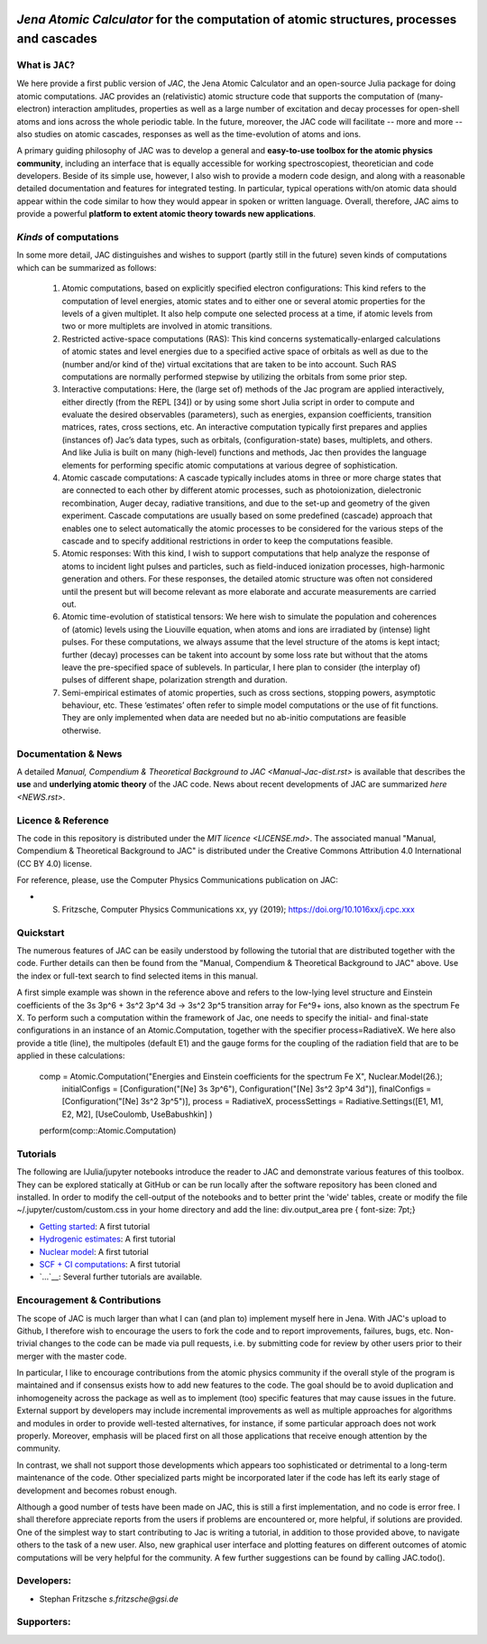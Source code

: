 .. image:: https://travis-ci.com/OpenJAC/JAC.jl.svg?branch=master
    :target: https://travis-ci.com/OpenJAC/JAC.jl

*Jena Atomic Calculator* for the computation of atomic structures, processes and cascades
=========================================================================================



What is ``JAC``?
~~~~~~~~~~~~~~~~

We here provide a first public version of *JAC*, the Jena Atomic Calculator and an open-source Julia package for 
doing atomic computations. JAC provides an (relativistic) atomic structure code that supports the computation of 
(many-electron) interaction amplitudes, properties as well as a large number of excitation and decay processes 
for open-shell atoms and ions across the whole periodic table. In the future, moreover, the JAC code will 
facilitate -- more and more -- also studies on atomic cascades, responses as well as the time-evolution of 
atoms and ions. 

A primary guiding philosophy of JAC was to develop a general and **easy-to-use toolbox for the atomic physics 
community**, including an interface that is equally accessible for working spectroscopiest, theoretician and 
code developers. Beside of its simple use, however, I also wish to provide a modern code design, and along 
with a reasonable detailed documentation and features for integrated testing. In particular, typical 
operations with/on atomic data should appear within the code similar to how they would appear in spoken or 
written language. Overall, therefore, JAC aims to provide a powerful **platform to extent atomic theory towards 
new applications**.



*Kinds* of computations
~~~~~~~~~~~~~~~~~~~~~~~

In some more detail, JAC distinguishes and wishes to support (partly still in the future) seven kinds of 
computations which can be summarized as follows:

    1. Atomic computations, based on explicitly specified electron configurations: This kind refers to the 
       computation of level energies, atomic states and to either one or several atomic properties for the levels
       of a given multiplet. It also help compute one selected process at a time, if atomic levels from two or
       more multiplets are involved in atomic transitions.
    2. Restricted active-space computations (RAS): This kind concerns systematically-enlarged calculations
       of atomic states and level energies due to a specified active space of orbitals as well as due to the
       (number and/or kind of the) virtual excitations that are taken to be into account. Such RAS
       computations are normally performed stepwise by utilizing the orbitals from some prior step.
    3. Interactive computations: Here, the (large set of) methods of the Jac program are applied interactively,
       either directly (from the REPL [34]) or by using some short Julia script in order to compute and evaluate
       the desired observables (parameters), such as energies, expansion coefficients, transition matrices, rates,
       cross sections, etc. An interactive computation typically first prepares and applies (instances of) Jac’s
       data types, such as orbitals, (configuration-state) bases, multiplets, and others. And like Julia is built
       on many (high-level) functions and methods, Jac then provides the language elements for performing
       specific atomic computations at various degree of sophistication.
    4. Atomic cascade computations: A cascade typically includes atoms in three or more charge states that
       are connected to each other by different atomic processes, such as photoionization, dielectronic 
       recombination, Auger decay, radiative transitions, and due to the set-up and geometry of the given experiment.
       Cascade computations are usually based on some predefined (cascade) approach that enables one to
       select automatically the atomic processes to be considered for the various steps of the cascade and to
       specify additional restrictions in order to keep the computations feasible.
    5. Atomic responses: With this kind, I wish to support computations that help analyze the response of
       atoms to incident light pulses and particles, such as field-induced ionization processes, high-harmonic
       generation and others. For these responses, the detailed atomic structure was often not considered
       until the present but will become relevant as more elaborate and accurate measurements are carried out.
    6. Atomic time-evolution of statistical tensors: We here wish to simulate the population and coherences
       of (atomic) levels using the Liouville equation, when atoms and ions are irradiated by (intense) light
       pulses. For these computations, we always assume that the level structure of the atoms is kept intact;
       further (decay) processes can be takent into account by some loss rate but without that the atoms
       leave the pre-specified space of sublevels. In particular, I here plan to consider (the interplay of) pulses
       of different shape, polarization strength and duration.
    7. Semi-empirical estimates of atomic properties, such as cross sections, stopping powers, asymptotic
       behaviour, etc. These ‘estimates’ often refer to simple model computations or the use of fit functions.
       They are only implemented when data are needed but no ab-initio computations are feasible otherwise.

       

Documentation & News
~~~~~~~~~~~~~~~~~~~~ 
A detailed `Manual, Compendium & Theoretical Background to JAC <Manual-Jac-dist.rst>` is available that
describes the **use** and **underlying atomic theory** of the JAC code. News about recent developments of JAC
are summarized `here <NEWS.rst>`.



Licence & Reference
~~~~~~~~~~~~~~~~~~~
The code in this repository is distributed under the `MIT licence <LICENSE.md>`. The associated manual 
"Manual, Compendium & Theoretical Background to JAC" is distributed under the Creative Commons 
Attribution 4.0 International (CC BY 4.0) license.

For reference, please, use the Computer Physics Communications publication on JAC:

+ S. Fritzsche, Computer Physics Communications xx, yy (2019); https://doi.org/10.1016xx/j.cpc.xxx


    
Quickstart
~~~~~~~~~~
The numerous features of JAC can be easily understood by following the tutorial that are distributed together
with the code. Further details can then be found from the "Manual, Compendium & Theoretical Background to JAC"
above. Use the index or full-text search to find selected items in this manual.

A first simple example was shown in the reference above and refers to the low-lying level structure and Einstein
coefficients of the 3s 3p^6 + 3s^2 3p^4 3d → 3s^2 3p^5 transition array for Fe^9+ ions, also known as the 
spectrum Fe X. To perform such a computation within the framework of Jac, one needs to specify the initial- 
and final-state configurations in an instance of an Atomic.Computation, together with the specifier 
process=RadiativeX. We here also provide a title (line), the multipoles (default E1) and the gauge forms 
for the coupling of the radiation field that are to be applied in these calculations:


    comp = Atomic.Computation("Energies and Einstein coefficients for the spectrum Fe X",  Nuclear.Model(26.);
                    initialConfigs = [Configuration("[Ne] 3s 3p^6"), Configuration("[Ne] 3s^2 3p^4 3d")],
                    finalConfigs   = [Configuration("[Ne] 3s^2 3p^5")], 
                    process = RadiativeX, 
                    processSettings = Radiative.Settings([E1, M1, E2, M2], [UseCoulomb, UseBabushkin] )
    perform(comp::Atomic.Computation)

    
    
Tutorials
~~~~~~~~~
The following are IJulia/jupyter notebooks introduce the reader to JAC and demonstrate various features of this toolbox.  
They can be explored statically at GitHub or can be run locally after the software repository has been cloned and installed.
In order to modify the cell-output of the notebooks and to better print the 'wide' tables, create or modify the file
~/.jupyter/custom/custom.css in your home directory and add the line:  div.output_area pre { font-size: 7pt;}

- `Getting started <tutorials/01-getting-started.ipynb>`__: A first tutorial

- `Hydrogenic estimates <tutorials/02-hydrogenic-computations.ipynb>`__: A first tutorial

- `Nuclear model <tutorials/03-setting-the-nucleus.ipynb>`__: A first tutorial

- `SCF + CI computations <tutorials/05-compute-SCF+CI-carbon-III.ipynb>`__: A first tutorial

- `...`__: Several further tutorials are available.



Encouragement & Contributions
~~~~~~~~~~~~~~~~~~~~~~~~~~~~~
The scope of JAC is much larger than what I can (and plan to) implement myself here in Jena. 
With JAC's upload to Github, I therefore wish to encourage the users to fork the code and to report improvements,
failures, bugs, etc. Non-trivial changes to the code can be made via pull requests, i.e. by submitting code for 
review by other users prior to their merger with the master code. 

In particular, I like to encourage contributions from the atomic physics community if the overall style of the 
program is maintained and if consensus exists how to add new features to the code. The goal should be to avoid 
duplication and inhomogeneity across the package as well as to implement (too) specific features that may cause 
issues in the future. External support by developers may include incremental improvements as well as multiple 
approaches for algorithms and modules in order to provide well-tested alternatives, for instance, if some particular 
approach does not work properly. Moreover, emphasis will be placed first on all those applications that 
receive enough attention by the community. 

In contrast, we shall not support those developments which appears too sophisticated or detrimental to a 
long-term maintenance of the code. Other specialized parts might be incorporated later if the code has left its 
early stage of development and becomes robust enough.

Although a good number of tests have been made on JAC, this is still a first implementation, and no code is
error free. I shall therefore appreciate reports from the users if problems are encountered or, more helpful, 
if solutions are provided. One of the simplest way to start contributing to Jac is writing a tutorial, in addition 
to those provided above, to navigate others to the task of a new user. Also, new graphical user interface and plotting 
features on different outcomes of atomic computations will be very helpful for the community. 
A few further suggestions can be found by calling JAC.todo().



Developers:
~~~~~~~~~~~

- Stephan Fritzsche `s.fritzsche@gsi.de`



Supporters:
~~~~~~~~~~~

